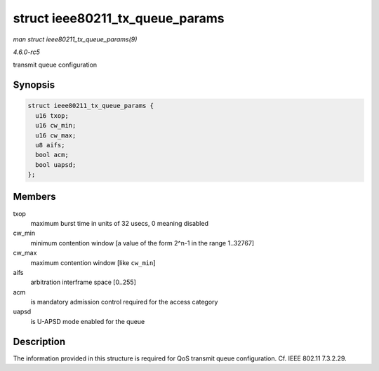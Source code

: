 .. -*- coding: utf-8; mode: rst -*-

.. _API-struct-ieee80211-tx-queue-params:

================================
struct ieee80211_tx_queue_params
================================

*man struct ieee80211_tx_queue_params(9)*

*4.6.0-rc5*

transmit queue configuration


Synopsis
========

.. code-block:: c

    struct ieee80211_tx_queue_params {
      u16 txop;
      u16 cw_min;
      u16 cw_max;
      u8 aifs;
      bool acm;
      bool uapsd;
    };


Members
=======

txop
    maximum burst time in units of 32 usecs, 0 meaning disabled

cw_min
    minimum contention window [a value of the form 2^n-1 in the range
    1..32767]

cw_max
    maximum contention window [like ``cw_min``]

aifs
    arbitration interframe space [0..255]

acm
    is mandatory admission control required for the access category

uapsd
    is U-APSD mode enabled for the queue


Description
===========

The information provided in this structure is required for QoS transmit
queue configuration. Cf. IEEE 802.11 7.3.2.29.


.. ------------------------------------------------------------------------------
.. This file was automatically converted from DocBook-XML with the dbxml
.. library (https://github.com/return42/sphkerneldoc). The origin XML comes
.. from the linux kernel, refer to:
..
.. * https://github.com/torvalds/linux/tree/master/Documentation/DocBook
.. ------------------------------------------------------------------------------
